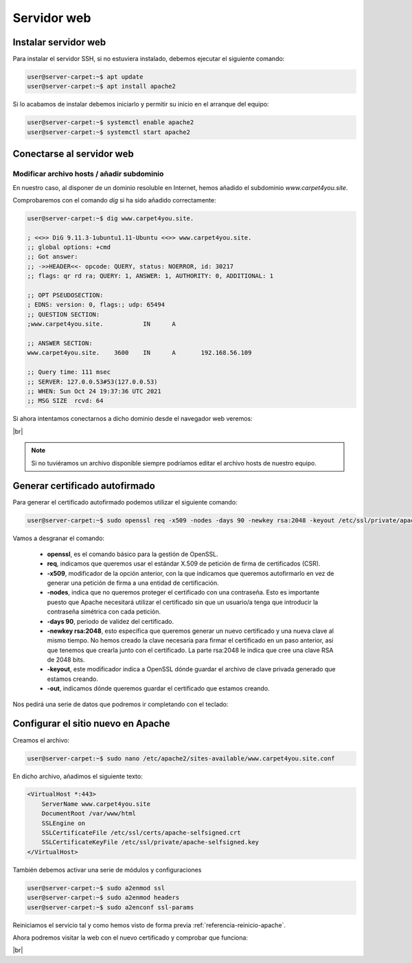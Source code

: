 #############
Servidor web
#############

Instalar servidor web
=====================

Para instalar el servidor SSH, si no estuviera instalado, debemos ejecutar el siguiente comando:

.. code-block:: console
    
    user@server-carpet:~$ apt update
    user@server-carpet:~$ apt install apache2

Si lo acabamos de instalar debemos iniciarlo y permitir su inicio en el arranque del equipo:

.. _referencia-reinicio-apache:

.. code-block:: console
    
    user@server-carpet:~$ systemctl enable apache2
    user@server-carpet:~$ systemctl start apache2


Conectarse al servidor web
===========================

Modificar archivo hosts / añadir subdominio
--------------------------------------------

En nuestro caso, al disponer de un dominio resoluble en Internet, hemos añadido el subdominio *www.carpet4you.site*. 

Comprobaremos con el comando *dig* si ha sido añadido correctamente:

.. code-block:: console
    
    user@server-carpet:~$ dig www.carpet4you.site.

    ; <<>> DiG 9.11.3-1ubuntu1.11-Ubuntu <<>> www.carpet4you.site.
    ;; global options: +cmd
    ;; Got answer:
    ;; ->>HEADER<<- opcode: QUERY, status: NOERROR, id: 30217
    ;; flags: qr rd ra; QUERY: 1, ANSWER: 1, AUTHORITY: 0, ADDITIONAL: 1

    ;; OPT PSEUDOSECTION:
    ; EDNS: version: 0, flags:; udp: 65494
    ;; QUESTION SECTION:
    ;www.carpet4you.site.           IN      A

    ;; ANSWER SECTION:
    www.carpet4you.site.    3600    IN      A       192.168.56.109

    ;; Query time: 111 msec
    ;; SERVER: 127.0.0.53#53(127.0.0.53)
    ;; WHEN: Sun Oct 24 19:37:36 UTC 2021
    ;; MSG SIZE  rcvd: 64


Si ahora intentamos conectarnos a dicho dominio desde el navegador web veremos:

.. image :: ../images/web1.png
   :width: 500
   :align: center
|br|

.. note ::

    Si no tuviéramos un archivo disponible siempre podríamos editar el archivo hosts de nuestro equipo.


Generar certificado autofirmado
================================

Para generar el certificado autofirmado podemos utilizar el siguiente comando:

.. code-block:: console

    user@server-carpet:~$ sudo openssl req -x509 -nodes -days 90 -newkey rsa:2048 -keyout /etc/ssl/private/apache-selfsigned.key -out /etc/ssl/certs/apache-selfsigned.crt


Vamos a desgranar el comando:

 * **openssl**, es el comando básico para la gestión de OpenSSL.
 * **req**, indicamos que queremos usar el estándar X.509 de petición de firma de certificados (CSR).
 * **-x509**, modificador de la opción anterior, con la que indicamos que queremos autofirmarlo en vez de generar una petición de firma a una entidad de certificación. 
 * **-nodes**, indica que no queremos proteger el certificado con una contraseña. Esto es importante puesto que Apache necesitará utilizar el certificado sin que un usuario/a tenga que introducir la contraseña simétrica con cada petición.
 * **-days 90**, periodo de validez del certificado.
 * **-newkey rsa:2048**, esto especifica que queremos generar un nuevo certificado y una nueva clave al mismo tiempo. No hemos creado la clave necesaria para firmar el certificado en un paso anterior, así que tenemos que crearla junto con el certificado. La parte rsa:2048 le indica que cree una clave RSA de 2048 bits.
 * **-keyout**, este modificador indica a OpenSSL dónde guardar el archivo de clave privada generado que estamos creando.
 * **-out**, indicamos dónde queremos guardar el certificado que estamos creando.


Nos pedirá una serie de datos que podremos ir completando con el teclado:

.. code-block:: console
    :emphasize-lines: 13,14,15,16,17,18,19

    Generating a RSA private key
    .......................+++++
    .+++++
    writing new private key to '/etc/ssl/private/apache-selfsigned.key'
    -----
    You are about to be asked to enter information that will be incorporated
    into your certificate request.
    What you are about to enter is what is called a Distinguished Name or a DN.
    There are quite a few fields but you can leave some blank
    For some fields there will be a default value,
    If you enter '.', the field will be left blank.
    -----
    Country Name (2 letter code) [AU]:ES
    State or Province Name (full name) [Some-State]:Badajoz
    Locality Name (eg, city) []:El Carrascalejo
    Organization Name (eg, company) [Internet Widgits Pty Ltd]:Carpet4You
    Organizational Unit Name (eg, section) []:IT Management
    Common Name (e.g. server FQDN or YOUR name) []:www.carpet4you.site
    Email Address []:pablo@carpet4you.site


Configurar el sitio nuevo en Apache
===================================

Creamos el archivo:

.. code-block:: console

    user@server-carpet:~$ sudo nano /etc/apache2/sites-available/www.carpet4you.site.conf


En dicho archivo, añadimos el siguiente texto:

.. code-block:: console

    <VirtualHost *:443>
        ServerName www.carpet4you.site
        DocumentRoot /var/www/html
        SSLEngine on
        SSLCertificateFile /etc/ssl/certs/apache-selfsigned.crt
        SSLCertificateKeyFile /etc/ssl/private/apache-selfsigned.key
    </VirtualHost>

También debemos activar una serie de módulos y configuraciones

.. code-block:: console

    user@server-carpet:~$ sudo a2enmod ssl
    user@server-carpet:~$ sudo a2enmod headers
    user@server-carpet:~$ sudo a2enconf ssl-params


Reiniciamos el servicio tal y como hemos visto de forma previa :ref:`referencia-reinicio-apache`.

Ahora podremos visitar la web con el nuevo certificado y comprobar que funciona:


.. image :: ../images/web2.png
   :width: 500
   :align: center
|br|

.. |br| raw:: html

   <br />